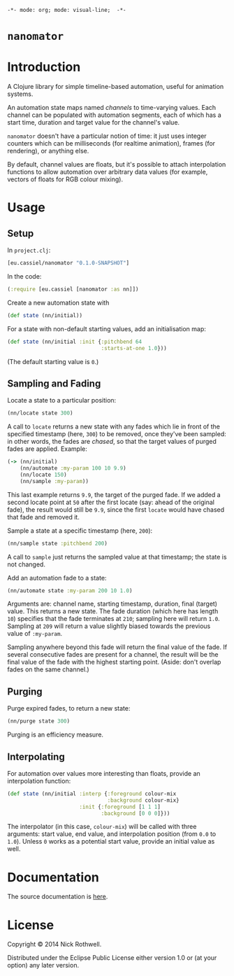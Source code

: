 =-*- mode: org; mode: visual-line;  -*-=
#+STARTUP: indent

* =nanomator= [[http://travis-ci.org/cassiel/nanomator][https://secure.travis-ci.org/cassiel/nanomator.png]] [[https://www.versioneye.com/user/projects/53d2a43b851c56dc68000231][https://www.versioneye.com/user/projects/53d2a43b851c56dc68000231/badge.svg]]

* Introduction

A Clojure library for simple timeline-based automation, useful for animation systems.

An automation state maps named /channels/ to time-varying values. Each channel can be populated with automation segments, each of which has a start time, duration and target value for the channel's value.

=nanomator= doesn't have a particular notion of time: it just uses integer counters which can be milliseconds (for realtime animation), frames (for rendering), or anything else.

By default, channel values are floats, but it's possible to attach interpolation functions to allow automation over arbitrary data values (for example, vectors of floats for RGB colour mixing).

* Usage

** Setup

In =project.clj=:

#+BEGIN_SRC clojure
  [eu.cassiel/nanomator "0.1.0-SNAPSHOT"]
#+END_SRC

In the code:

#+BEGIN_SRC clojure
  (:require [eu.cassiel [nanomator :as nn]])
#+END_SRC

Create a new automation state with

#+BEGIN_SRC clojure
  (def state (nn/initial))
#+END_SRC

For a state with non-default starting values, add an initialisation map:

#+BEGIN_SRC clojure
  (def state (nn/initial :init {:pitchbend 64
                                :starts-at-one 1.0}))
#+END_SRC

(The default starting value is =0=.)

** Sampling and Fading

Locate a state to a particular position:

#+BEGIN_SRC clojure
  (nn/locate state 300)
#+END_SRC

A call to =locate= returns a new state with any fades which lie in front of the specified timestamp (here, =300=) to be removed, once they've been sampled: in other words, the fades are /chased/, so that the target values of purged fades are applied. Example:

#+BEGIN_SRC clojure
  (-> (nn/initial)
      (nn/automate :my-param 100 10 9.9)
      (nn/locate 150)
      (nn/sample :my-param))
#+END_SRC

This last example returns =9.9=, the target of the purged fade. If we added a second locate point at =50= after the first locate (say: ahead of the original fade), the result would still be =9.9=, since the first =locate= would have chased that fade and removed it.


Sample a state at a specific timestamp (here, =200=):

#+BEGIN_SRC clojure
  (nn/sample state :pitchbend 200)
#+END_SRC

A call to =sample= just returns the sampled value at that timestamp; the state is not changed.

Add an automation fade to a state:

#+BEGIN_SRC clojure
(nn/automate state :my-param 200 10 1.0)
#+END_SRC

Arguments are: channel name, starting timestamp, duration, final (target) value. This returns a new state. The fade duration (which here has length =10=) specifies that the fade terminates at =210=; sampling here will return =1.0=. Sampling at =209= will return a value slightly biased towards the previous value of =:my-param=.

Sampling anywhere beyond this fade will return the final value of the fade. If several consecutive fades are present for a channel, the result will be the final value of the fade with the highest starting point. (Aside: don't overlap fades on the same channel.)

** Purging

Purge expired fades, to return a new state:

#+BEGIN_SRC clojure
  (nn/purge state 300)
#+END_SRC

Purging is an efficiency measure.

** Interpolating

For automation over values more interesting than floats, provide an interpolation function:

#+BEGIN_SRC clojure
  (def state (nn/initial :interp {:foreground colour-mix
                                  :background colour-mix}
                         :init {:foreground [1 1 1]
                                :background [0 0 0]}))
#+END_SRC

The interpolator (in this case, =colour-mix=) will be called with three arguments: start value, end value, and interpolation position (from =0.0= to =1.0=). Unless =0= works as a potential start value, provide an initial value as well.

* Documentation

The source documentation is [[https://cassiel.github.io/nanomator][here]].

* License

Copyright © 2014 Nick Rothwell.

Distributed under the Eclipse Public License either version 1.0 or (at your option) any later version.
